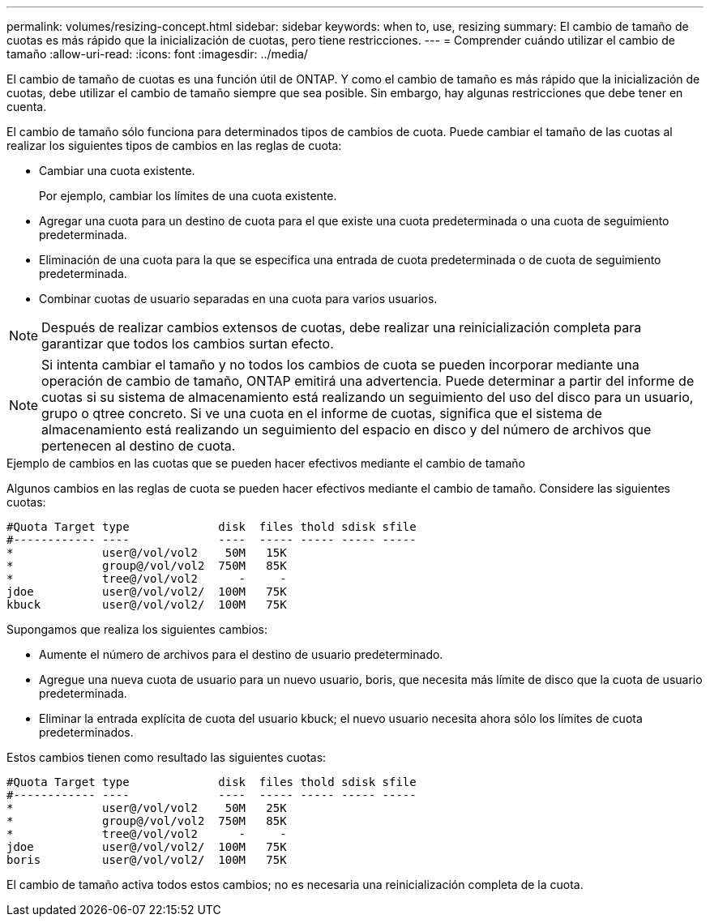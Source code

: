 ---
permalink: volumes/resizing-concept.html 
sidebar: sidebar 
keywords: when to, use, resizing 
summary: El cambio de tamaño de cuotas es más rápido que la inicialización de cuotas, pero tiene restricciones. 
---
= Comprender cuándo utilizar el cambio de tamaño
:allow-uri-read: 
:icons: font
:imagesdir: ../media/


[role="lead"]
El cambio de tamaño de cuotas es una función útil de ONTAP. Y como el cambio de tamaño es más rápido que la inicialización de cuotas, debe utilizar el cambio de tamaño siempre que sea posible. Sin embargo, hay algunas restricciones que debe tener en cuenta.

El cambio de tamaño sólo funciona para determinados tipos de cambios de cuota. Puede cambiar el tamaño de las cuotas al realizar los siguientes tipos de cambios en las reglas de cuota:

* Cambiar una cuota existente.
+
Por ejemplo, cambiar los límites de una cuota existente.

* Agregar una cuota para un destino de cuota para el que existe una cuota predeterminada o una cuota de seguimiento predeterminada.
* Eliminación de una cuota para la que se especifica una entrada de cuota predeterminada o de cuota de seguimiento predeterminada.
* Combinar cuotas de usuario separadas en una cuota para varios usuarios.


[NOTE]
====
Después de realizar cambios extensos de cuotas, debe realizar una reinicialización completa para garantizar que todos los cambios surtan efecto.

====
[NOTE]
====
Si intenta cambiar el tamaño y no todos los cambios de cuota se pueden incorporar mediante una operación de cambio de tamaño, ONTAP emitirá una advertencia. Puede determinar a partir del informe de cuotas si su sistema de almacenamiento está realizando un seguimiento del uso del disco para un usuario, grupo o qtree concreto. Si ve una cuota en el informe de cuotas, significa que el sistema de almacenamiento está realizando un seguimiento del espacio en disco y del número de archivos que pertenecen al destino de cuota.

====
.Ejemplo de cambios en las cuotas que se pueden hacer efectivos mediante el cambio de tamaño
Algunos cambios en las reglas de cuota se pueden hacer efectivos mediante el cambio de tamaño. Considere las siguientes cuotas:

[listing]
----

#Quota Target type             disk  files thold sdisk sfile
#------------ ----             ----  ----- ----- ----- -----
*             user@/vol/vol2    50M   15K
*             group@/vol/vol2  750M   85K
*             tree@/vol/vol2      -     -
jdoe          user@/vol/vol2/  100M   75K
kbuck         user@/vol/vol2/  100M   75K
----
Supongamos que realiza los siguientes cambios:

* Aumente el número de archivos para el destino de usuario predeterminado.
* Agregue una nueva cuota de usuario para un nuevo usuario, boris, que necesita más límite de disco que la cuota de usuario predeterminada.
* Eliminar la entrada explícita de cuota del usuario kbuck; el nuevo usuario necesita ahora sólo los límites de cuota predeterminados.


Estos cambios tienen como resultado las siguientes cuotas:

[listing]
----

#Quota Target type             disk  files thold sdisk sfile
#------------ ----             ----  ----- ----- ----- -----
*             user@/vol/vol2    50M   25K
*             group@/vol/vol2  750M   85K
*             tree@/vol/vol2      -     -
jdoe          user@/vol/vol2/  100M   75K
boris         user@/vol/vol2/  100M   75K
----
El cambio de tamaño activa todos estos cambios; no es necesaria una reinicialización completa de la cuota.
